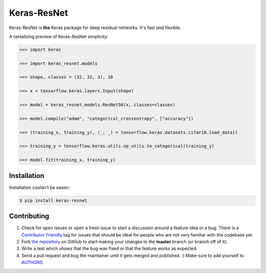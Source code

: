 Keras-ResNet
============

.. image:: https://travis-ci.org/broadinstitute/keras-resnet.svg?branch=master
    :target: https://travis-ci.org/broadinstitute/keras-resnet



Keras-ResNet is **the** Keras package for deep residual networks. It's fast *and* flexible.

A tantalizing preview of Keras-ResNet simplicity:

.. code-block:: python

    >>> import keras

    >>> import keras_resnet.models

    >>> shape, classes = (32, 32, 3), 10

    >>> x = tensorflow.keras.layers.Input(shape)

    >>> model = keras_resnet.models.ResNet50(x, classes=classes)

    >>> model.compile("adam", "categorical_crossentropy", ["accuracy"])

    >>> (training_x, training_y), (_, _) = tensorflow.keras.datasets.cifar10.load_data()

    >>> training_y = tensorflow.keras.utils.np_utils.to_categorical(training_y)

    >>> model.fit(training_x, training_y)

Installation
------------

Installation couldn’t be easier:

.. code-block:: bash

    $ pip install keras-resnet

Contributing
------------

#. Check for open issues or open a fresh issue to start a discussion around a feature idea or a bug. There is a `Contributor Friendly`_ tag for issues that should be ideal for people who are not very familiar with the codebase yet.
#. Fork `the repository`_ on GitHub to start making your changes to the **master** branch (or branch off of it).
#. Write a test which shows that the bug was fixed or that the feature works as expected.
#. Send a pull request and bug the maintainer until it gets merged and published. :) Make sure to add yourself to AUTHORS_.

.. _`the repository`: http://github.com/0x00b1/keras-resnet
.. _AUTHORS: https://github.com/0x00b1/keras-resnet/blob/master/AUTHORS.rst
.. _Contributor Friendly: https://github.com/0x00b1/keras-resnet/issues?direction=desc&labels=Contributor+Friendly&page=1&sort=updated&state=open
